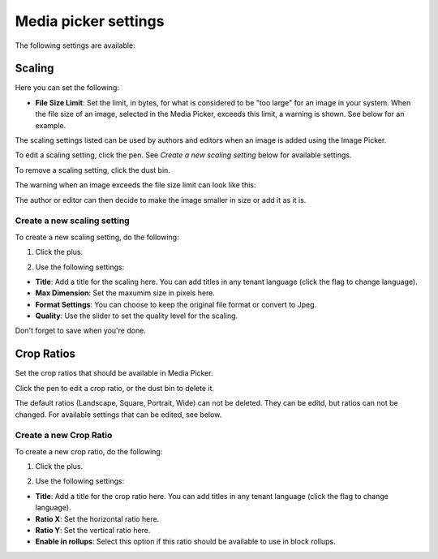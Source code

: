Media picker settings
======================

The following settings are available:

.. image:: media-picker-settings.png

Scaling
********
Here you can set the following:

.. image:: media-picker-settings-scaling.png

+ **File Size Limit**: Set the limit, in bytes, for what is considered to be "too large" for an image in your system. When the file size of an image, selected in the Media Picker, exceeds this limit, a warning is shown. See below for an example.

The scaling settings listed can be used by authors and editors when an image is added using the Image Picker.

To edit a scaling setting, click the pen. See *Create a new scaling setting* below for available settings.

To remove a scaling setting, click the dust bin.

The warning when an image exceeds the file size limit can look like this:

.. image:: image-message.png

The author or editor can then decide to make the image smaller in size or add it as it is.

Create a new scaling setting
-----------------------------
To create a new scaling setting, do the following:

1. Click the plus.

.. image:: scaling-click-plus.png

2. Use the following settings:

.. image:: scaling-settings-new.png

+ **Title**: Add a title for the scaling here. You can add titles in any tenant language (click the flag to change language).
+ **Max Dimension**: Set the maxumim size in pixels here.
+ **Format Settings**: You can choose to keep the original file format or convert to Jpeg.
+ **Quality**: Use the slider to set the quality level for the scaling.

Don't forget to save when you're done.

Crop Ratios
****************
Set the crop ratios that should be available in Media Picker.

.. image:: crop-ratios-new.png

Click the pen to edit a crop ratio, or the dust bin to delete it.

The default ratios (Landscape, Square, Portrait, Wide) can not be deleted. They can be editd, but ratios can not be changed. For available settings that can be edited, see below.

Create a new Crop Ratio
-------------------------
To create a new crop ratio, do the following:

1. Click the plus.

.. image:: crop-ratios-click.png

2. Use the following settings:

.. image:: crop-ratios-settings-new.png

+ **Title**: Add a title for the crop ratio here. You can add titles in any tenant language (click the flag to change language).
+ **Ratio X**: Set the horizontal ratio here.
+ **Ratio Y**: Set the vertical ratio here.
+ **Enable in rollups**: Select this option if this ratio should be available to use in block rollups.

